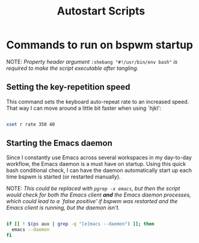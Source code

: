 #+TITLE:Autostart Scripts

* Commands to run on bspwm startup 
:PROPERTIES:
:header-args:bash: :tangle ~/.config/autostart/startup.sh :shebang "#!/usr/bin/env bash"
:END:

NOTE: /Property header argument/ =:shebang "#!/usr/bin/env bash"=  /is required to make the script executable after tangling./

** Setting the key-repetition speed

This command sets the keyboard auto-repeat rate to an increased speed. That way I can move around a little bit faster when using `hjkl':

#+begin_src bash

  xset r rate 350 40
  
#+end_src

** Starting the Emacs daemon

Since I constantly use Emacs across several workspaces in my day-to-day workflow, the Emacs daemon is a must have on startup. Using this quick bash conditional check, I can have the daemon automatically start up each time bspwm is started (or restarted manually).

NOTE: /This could be replaced with =pgrep -x emacs=, but then the script would check for both the Emacs client *and* the Emacs daemon processes, which could lead to a `false positive' if bspwm was restarted and the Emacs client is running, but the daemon isn't./

#+begin_src bash 

  if [[ ! $(ps aux | grep -q "[e]macs --daemon") ]]; then
    emacs --daemon
  fi

#+end_src


